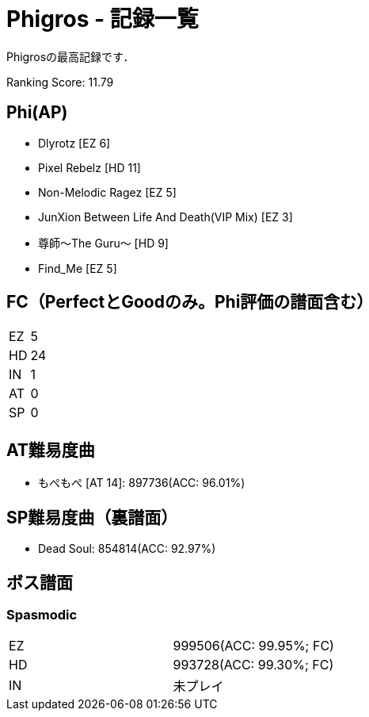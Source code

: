 = Phigros - 記録一覧

Phigrosの最高記録です．

Ranking Score: 11.79

== Phi(AP)
- Dlyrotz [EZ 6]
- Pixel Rebelz [HD 11]
- Non-Melodic Ragez [EZ 5]
- JunXion Between Life And Death(VIP Mix) [EZ 3]
- 尊師〜The Guru〜 [HD 9]
- Find_Me [EZ 5]

== FC（PerfectとGoodのみ。Phi評価の譜面含む）
|===
|EZ |5
|HD |24
|IN |1
|AT |0
|SP |0
|===

== AT難易度曲
- もぺもぺ [AT 14]: 897736(ACC: 96.01%)

== SP難易度曲（裏譜面）
- Dead Soul: 854814(ACC: 92.97%)

== ボス譜面
=== Spasmodic
|===
|EZ |999506(ACC: 99.95%; FC)
|HD |993728(ACC: 99.30%; FC)
|IN |未プレイ
|===
